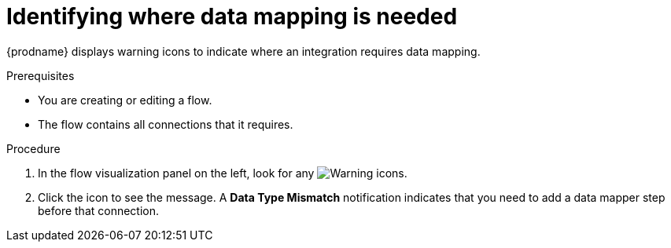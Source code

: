 // This module is included in the following assemblies:
// as_mapping-data.adoc

[id='identify-where-data-mapping-is-needed_{context}']
= Identifying where data mapping is needed

{prodname} displays warning icons to indicate where an integration
requires data mapping. 

.Prerequisites
* You are creating or editing a flow.
* The flow contains all connections that it requires. 

.Procedure

. In the flow visualization panel on the left, look for any
image:shared/images/WarningIcon.png[Warning] icons.

. Click the icon to see the message. A *Data Type Mismatch* notification
indicates that you need to add a data mapper step before that connection. 
